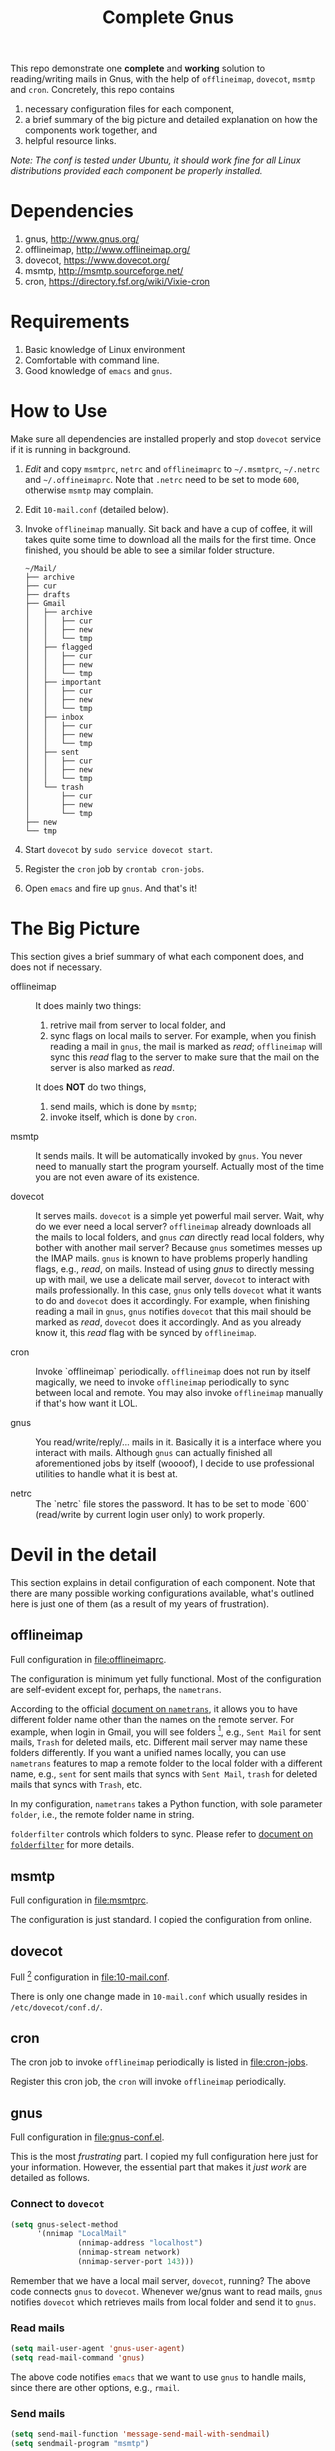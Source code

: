 #+TITLE: Complete Gnus
#+OPTIONS: toc:nil

This repo demonstrate one *complete* and *working* solution to
reading/writing mails in Gnus, with the help of =offlineimap=,
=dovecot=, =msmtp= and =cron=.  Concretely, this repo contains

1. necessary configuration files for each component,
2. a brief summary of the big picture and detailed explanation on how
   the components work together, and
3. helpful resource links.

/Note: The conf is tested under Ubuntu, it should work fine for all
Linux distributions provided each component be properly installed./

#+TOC: headlines 2

* Dependencies
:PROPERTIES:
:CUSTOM_ID: sec:dependencies
:END:

1. gnus, http://www.gnus.org/
2. offlineimap, http://www.offlineimap.org/
3. dovecot, https://www.dovecot.org/
4. msmtp, http://msmtp.sourceforge.net/
5. cron, https://directory.fsf.org/wiki/Vixie-cron

* Requirements
:PROPERTIES:
:CUSTOM_ID: sec:requirements
:END:

1. Basic knowledge of Linux environment
2. Comfortable with command line.
3. Good knowledge of =emacs= and =gnus=.

* How to Use
:PROPERTIES:
:CUSTOM_ID: sec:how-to-use
:END:

Make sure all dependencies are installed properly and stop =dovecot=
service if it is running in background.

1. /Edit/ and copy =msmtprc=, =netrc= and =offlineimaprc= to
   =~/.msmtprc=, =~/.netrc= and =~/.offineimaprc=.  Note that ~.netrc~
   need to be set to mode ~600~, otherwise ~msmtp~ may complain.
2. Edit =10-mail.conf= (detailed below).
3. Invoke =offlineimap= manually.  Sit back and have a cup of coffee,
   it will takes quite some time to download all the mails for the
   first time.  Once finished, you should be able to see a similar
   folder structure.

   #+BEGIN_EXAMPLE
~/Mail/
├── archive
├── cur
├── drafts
├── Gmail
│   ├── archive
│   │   ├── cur
│   │   ├── new
│   │   └── tmp
│   ├── flagged
│   │   ├── cur
│   │   ├── new
│   │   └── tmp
│   ├── important
│   │   ├── cur
│   │   ├── new
│   │   └── tmp
│   ├── inbox
│   │   ├── cur
│   │   ├── new
│   │   └── tmp
│   ├── sent
│   │   ├── cur
│   │   ├── new
│   │   └── tmp
│   └── trash
│       ├── cur
│       ├── new
│       └── tmp
├── new
└── tmp
   #+END_EXAMPLE

4. Start =dovecot= by =sudo service dovecot start=.
5. Register the =cron= job by =crontab cron-jobs=.
5. Open =emacs= and fire up =gnus=.  And that's it!

* The Big Picture
:PROPERTIES:
:CUSTOM_ID: sec:the-big-picture
:END:

This section gives a brief summary of what each component does, and
does not if necessary.

- offlineimap :: It does mainly two things:
  1. retrive mail from server to local folder, and
  2. sync flags on local mails to server.  For example, when you
     finish reading a mail in =gnus=, the mail is marked as /read/;
     =offlineimap= will sync this /read/ flag to the server to make
     sure that the mail on the server is also marked as /read/.

  It does *NOT* do two things,
  1. send mails, which is done by  =msmtp=;
  2. invoke itself, which is done by =cron=.

- msmtp :: It sends mails.  It will be automatically invoked by
     =gnus=.  You never need to manually start the program yourself.
     Actually most of the time you are not even aware of its
     existence.

- dovecot :: It serves mails.  =dovecot= is a simple yet powerful mail
     server.  Wait, why do we ever need a local server?  =offlineimap=
     already downloads all the mails to local folders, and =gnus=
     /can/ directly read local folders, why bother with another mail
     server?  Because =gnus= sometimes messes up the IMAP mails.
     =gnus= is known to have problems properly handling flags, e.g.,
     /read/, on mails.  Instead of using /gnus/ to directly messing up
     with mail, we use a delicate mail server, =dovecot= to interact
     with mails professionally.  In this case, =gnus= only tells
     =dovecot= what it wants to do and =dovecot= does it accordingly.
     For example, when finishing reading a mail in =gnus=, =gnus=
     notifies =dovecot= that this mail should be marked as /read/,
     =dovecot= does it accordingly.  And as you already know it, this
     /read/ flag with be synced by =offlineimap=.

- cron :: Invoke `offlineimap` periodically.  =offlineimap= does not
     run by itself magically, we need to invoke =offlineimap=
     periodically to sync between local and remote.  You may also
     invoke =offlineimap= manually if that's how want it LOL.

- gnus :: You read/write/reply/... mails in it.  Basically it is a
     interface where you interact with mails.  Although =gnus= can
     actually finished all aforementioned jobs by itself (woooof), I
     decide to use professional utilities to handle what it is best
     at.

- netrc :: The `netrc` file stores the password.  It has to be set to
     mode `600` (read/write by current login user only) to work
     properly.

* Devil in the detail
:PROPERTIES:
:CUSTOM_ID: sec:devil-in-the-detail
:END:

This section explains in detail configuration of each component.  Note
that there are many possible working configurations available, what's
outlined here is just one of them (as a result of my years of
frustration).

** offlineimap
:PROPERTIES:
:CUSTOM_ID: subsec:offlineimap
:END:

Full configuration in [[file:offlineimaprc]].

The configuration is minimum yet fully functional.  Most of the
configuration are self-evident except for, perhaps, the =nametrans=.

According to the official [[http://www.offlineimap.org/doc/versions/v6.5.6/nametrans.html#nametrans][document on =nametrans=]], it allows you to
have different folder name other than the names on the remote server.
For example, when login in Gmail, you will see folders [fn:1], e.g.,
=Sent Mail= for sent mails, =Trash= for deleted mails, etc.  Different
mail server may name these folders differently.  If you want a unified
names locally, you can use =nametrans= features to map a remote folder
to the local folder with a different name, e.g., =sent= for sent mails
that syncs with =Sent Mail=, =trash= for deleted mails that syncs with
=Trash=, etc.

In my configuration, =nametrans= takes a Python function, with sole
parameter =folder=, i.e., the remote folder name in string.

=folderfilter= controls which folders to sync.  Please refer to
[[http://www.offlineimap.org/doc/versions/v6.5.6/nametrans.html#folderfilter][document on =folderfilter=]] for more details.

** msmtp
:PROPERTIES:
:CUSTOM_ID: subsec:msmtp
:END:

Full configuration in [[file:msmtprc]].

The configuration is just standard.  I copied the configuration from
online.

** dovecot
:PROPERTIES:
:CUSTOM_ID: subsec:dovecot
:END:

Full [fn:2] configuration in [[file:10-mail.conf]].

There is only one change made in =10-mail.conf= which usually resides
in =/etc/dovecot/conf.d/=.

** cron
:PROPERTIES:
:CUSTOM_ID: subsec:cron
:END:

The cron job to invoke =offlineimap= periodically is listed in
[[file:cron-jobs]].

Register this cron job, the =cron= will invoke =offlineimap=
periodically.

** gnus
:PROPERTIES:
:CUSTOM_ID: subsec:gnus
:END:

Full configuration in [[file:gnus-conf.el]].

This is the most /frustrating/ part.  I copied my full configuration
here just for your information.  However, the essential part that
makes it /just work/ are detailed as follows.

*** Connect to =dovecot=

#+BEGIN_SRC emacs-lisp
(setq gnus-select-method
      '(nnimap "LocalMail"
               (nnimap-address "localhost")
               (nnimap-stream network)
               (nnimap-server-port 143)))
#+END_SRC

Remember that we have a local mail server, =dovecot=, running?  The
above code connects =gnus= to =dovecot=.  Whenever we/gnus want to
read mails, =gnus= notifies =dovecot= which retrieves mails from local
folder and send it to =gnus=.

*** Read mails

#+BEGIN_SRC emacs-lisp
(setq mail-user-agent 'gnus-user-agent)
(setq read-mail-command 'gnus)
#+END_SRC

The above code notifies =emacs= that we want to use =gnus= to handle
mails, since there are other options, e.g., =rmail=.

*** Send mails

#+BEGIN_SRC emacs-lisp
(setq send-mail-function 'message-send-mail-with-sendmail)
(setq sendmail-program "msmtp")
#+END_SRC

The above code specifies that we want to use =msmtp= to send mails.
Basically when finish editing a mail in =gnus=, you hit <kbd>C-c
C-c</kbd>, the =gnus= automatically invoke =msmtp= to send mails.

**** Where to store sent mails

#+BEGIN_SRC emacs-lisp
(setq gnus-message-archive-group
      (("Tiger" "nnimap+tiger:Tiger/sent")
       ("Gmail" "nnimap+gmail:Gmail/sent")
       (".*" ,(format-time-string "sent/%Y-%m"))))
#+END_SRC

The above code specifies where the sent mails are stored.  Note that
=Tiger/sent= is the actual folder where sent mails are stored.
Remember that we use =nametrans= to map remote folder to local folder
with a different name?  If you don't use =nametrans= feature, then
this =Tiger/sent= might be =Tiger/Sent Mails=, =Tiger/Sent Items= or
some other names.

**** Email account configuration

#+BEGIN_SRC emacs-lisp
(setq gnus-parameters
      '(("Tiger.*"
         (charset . utf-8)
         (posting-style
          (address "zzg0009@auburn.edu")
          (gcc "nnimap+tiger:Tiger/sent")
          (name "Zhitao Gong")
          (signature-file "tiger")
          (organization "Auburn CSSE")))
        ("Gmail.*"
         (charset . utf-8)
         (posting-style
          (address "zhitaao.gong@gmail.com")
          (gcc "nnimap+gmail:Gmail/sent")
          (name "Zhitao Gong")
          (signature-file "gmail")
          (organization "Auburn University")))))
#+END_SRC

This above code configures each account separately, e.g, signatures,
charset, etc.

* Miscellaneous
:PROPERTIES:
:CUSTOM_ID: sec:miscellaneous
:END:

All other configurations are just for personal preference.  You could
easily find their document online or through =emacs= inline manual.

* Conclusion
:PROPERTIES:
:CUSTOM_ID: sec:conclusion
:END:

Now it works.

This repo shows a /complete/ and /working/ solution of =gnus=, another
step towards *living in emacs*.  It took me years to get used to
=emacs= and =gnus=, and I never regret the effort.

* Footnotes

[fn:1] Actually *virtual folders*, since all mails in Gmail are stored
in *All Mail* folder, other folder names are just *tags* despite that
they are visually displayed as *folders*.

[fn:2] Not *full* configuration actually, there are lots of
configuration files for =dovecot=, most of which, however, work out of
the box.
